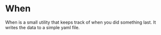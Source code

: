 * When

When is a small utility that keeps track of when you did something last. It writes the data to a simple yaml file.